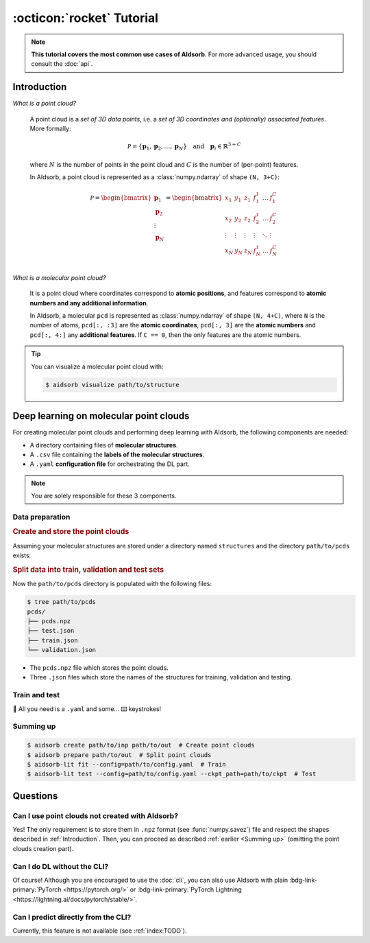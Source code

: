 :octicon:`rocket` Tutorial
==========================

.. note::
    **This tutorial covers the most common use cases of AIdsorb**. For more
    advanced usage, you should consult the :doc:`api`.

.. _Introduction:

Introduction
------------

*What is a point cloud?*

    A point cloud is a *set of 3D data points*, i.e. a *set of 3D coordinates
    and (optionally) associated features*. More formally:

    .. math::
        \mathcal{P} = \{\mathbf{p}_1, \mathbf{p}_2, \dots, \mathbf{p}_N\}
        \quad
        \text{and}
        \quad
        \mathbf{p}_i \in \mathbb{R}^{3+C}

    where :math:`N` is the number of points in the point cloud and :math:`C` is
    the number of (per-point) features.

    In AIdsorb, a point cloud is represented as a :class:`numpy.ndarray` of
    shape ``(N, 3+C)``:

    .. math::
        \mathcal{P} =
        \begin{bmatrix}
            \mathbf{p}_1 \\
            \mathbf{p}_2 \\
            \vdots \\
            \mathbf{p}_N
        \end{bmatrix}
        =
        \begin{bmatrix}
            x_1 & y_1 & z_1 & f_{1}^1 & \dots & f_1^C \\
            x_2 & y_2 & z_2 & f_{2}^1 & \dots & f_2^C \\
            \vdots & \vdots & \vdots & \vdots & \ddots & \vdots \\
            x_N & y_N & z_N & f_{N}^1 & \dots & f_N^C \\
        \end{bmatrix}
            

*What is a molecular point cloud?*

    It is a point cloud where coordinates correspond to **atomic positions**,
    and features correspond to **atomic numbers and any additional information**.

    In AIdsorb, a molecular ``pcd`` is represented as :class:`numpy.ndarray` of
    shape ``(N, 4+C)``, where ``N`` is the number of atoms, ``pcd[:, :3]`` are the
    **atomic coordinates**, ``pcd[:, 3]`` are the **atomic numbers** and ``pcd[:,
    4:]`` any **additional features**. If ``C == 0``, then the only features are the
    atomic numbers.


.. tip::
    You can visualize a molecular point cloud with:

    .. code-block:: console

        $ aidsorb visualize path/to/structure

Deep learning on molecular point clouds
---------------------------------------

For creating molecular point clouds and performing deep learning with
AIdsorb, the following components are needed:

* A directory containing files of **molecular structures**.
* A ``.csv`` file containing the **labels of the molecular structures**.
* A ``.yaml`` **configuration file** for orchestrating the DL part.

.. note::
    You are solely responsible for these 3 components.

Data preparation
^^^^^^^^^^^^^^^^

.. rubric:: Create and store the point clouds

Assuming your molecular structures are stored under a directory named
``structures`` and the directory ``path/to/pcds`` exists:

.. tab-set::

    .. tab-item:: CLI

        .. code-block:: console

            $ aidsorb create path/to/structures path/to/pcds/pcds.npz -f "['en_pauling']"

    .. tab-item:: Python

        .. code-block:: python

            from aidsorb.utils import pcd_from_dir

            # We add electronegativity as additional feature.
            pcd_from_dir(
                dirname='path/to/structures',
                outname='path/to/pcds/pcds.npz',
                features=['en_pauling'],
            )

.. rubric:: Split data into train, validation and test sets

.. tab-set::

    .. tab-item:: CLI

        .. code-block:: console

            $ aidsorb prepare path/to/pcds/pcds.npz --split_ratio "(0.7, 0.1, 0.2)" --seed 1

    .. tab-item:: Python

        .. code-block:: python

            from aidsorb.data import prepare_data

            # Split the data into (train, val, test).
            prepare_data(
                source='path/to/pcds/pcds.npz',
                split_ratio=(0.7, 0.1, 0.2),
                seed=1,
            )

Now the ``path/to/pcds`` directory is populated with the following files:

.. code-block:: console

    $ tree path/to/pcds
    pcds/
    ├── pcds.npz
    ├── test.json
    ├── train.json
    └── validation.json

* The ``pcds.npz`` file which stores the point clouds.
* Three ``.json`` files which store the names of the structures for
  training, validation and testing.

Train and test
^^^^^^^^^^^^^^

🎉 All you need is a ``.yaml`` and some... ⌨️  keystrokes!

.. tab-set::

    .. tab-item:: Train
        
        .. code-block:: console
            
            $ aidsorb-lit fit --config=config.yaml

    .. tab-item:: Test
        
        .. code-block:: console
            
            $ aidsorb-lit test --config=cofnig.yaml --ckpt_path=path/to/ckpt

    .. tab-item:: config.yaml
        
        .. literalinclude:: download/config.yaml
            :language: yaml

    .. tab-item:: labels.csv
        
        .. literalinclude:: download/labels.csv
            :language: yaml

.. seealso::
    The documentation for the `LightningCLI
    <https://lightning.ai/docs/pytorch/stable/cli/lightning_cli.html>`_, in case
    you are not familiar with PyTorch Lightning and YAML.

.. _Summing up:

Summing up
^^^^^^^^^^

.. code-block:: console

    $ aidsorb create path/to/inp path/to/out  # Create point clouds
    $ aidsorb prepare path/to/out  # Split point clouds
    $ aidsorb-lit fit --config=path/to/config.yaml  # Train
    $ aidsorb-lit test --config=path/to/config.yaml --ckpt_path=path/to/ckpt  # Test

Questions
---------

Can I use point clouds not created with AIdsorb?
^^^^^^^^^^^^^^^^^^^^^^^^^^^^^^^^^^^^^^^^^^^^^^^^

Yes! The only requirement is to store them in ``.npz`` format (see
:func:`numpy.savez`) file and respect the shapes described in
:ref:`Introduction`. Then, you can proceed as described :ref:`earlier <Summing
up>` (omitting the point clouds creation part).

.. _aidsorb_with_pytorch_and_lightning:

Can I do DL without the CLI?
^^^^^^^^^^^^^^^^^^^^^^^^^^^^

Of course! Although you are encouraged to use the :doc:`cli`, you can also use AIdsorb with
plain :bdg-link-primary:`PyTorch <https://pytorch.org/>` or
:bdg-link-primary:`PyTorch Lightning
<https://lightning.ai/docs/pytorch/stable/>`.

.. seealso::

    For PyTorch:

    * :class:`aidsorb.data.PCDDataset`
    * :class:`aidsorb.models.PointNet`

    For PyTorch Lightning:

    * :class:`aidsorb.datamodules.PCDDataModule`
    * :class:`aidsorb.litmodels.PointLit`


.. tab-set::

    .. tab-item:: PyTorch

        .. code-block:: python

            from torch.utils.data import DataLoader
            from aidsorb.data import PCDDataset, Collator, get_names
            from aidsorb.models import PointNet

            # Create the datasets.
            train_ds = PCDDataset(pcd_names=get_names('path/to/train.json', ...)
            val_ds = PCDDataset(pcd_names=get_names('path/to/validation.json', ...)

            # Create the dataloaders.
            train_dl = DataLoader(train_ds, ..., collate_fn=Collator(...))
            val_dl = DataLoader(val_ds, ..., collate_fn=Collator(...))

            # Instatiate the model.
            model = PointNet(...)

            # Your code goes here.
            ...

    .. tab-item:: PyTorch Lightning

        .. code-block:: python

            import lightning as L
            from aidsorb.data import Collator
            from aidsorb.datamodules import PCDDataModule
            from aidsorb.models import PointNet
            from aidsorb.litmodels import PointLit

            # Instantiate the datamodule.
            dm = PCDDataModule(..., collate_fn=Collator(...))

            # Instantiate the litmodel.
            litmodel = PointLit(model=PointNet(...), ...)

            # Instantiate the trainer.
            trainer = L.Trainer(...)

            # Your code goes here.
            ...

Can I predict directly from the CLI?
^^^^^^^^^^^^^^^^^^^^^^^^^^^^^^^^^^^^

Currently, this feature is not available (see :ref:`index:TODO`).

.. button-ref:: auto_examples/index
	:ref-type: doc
	:color: primary
	:align: center
	
	What's next?
